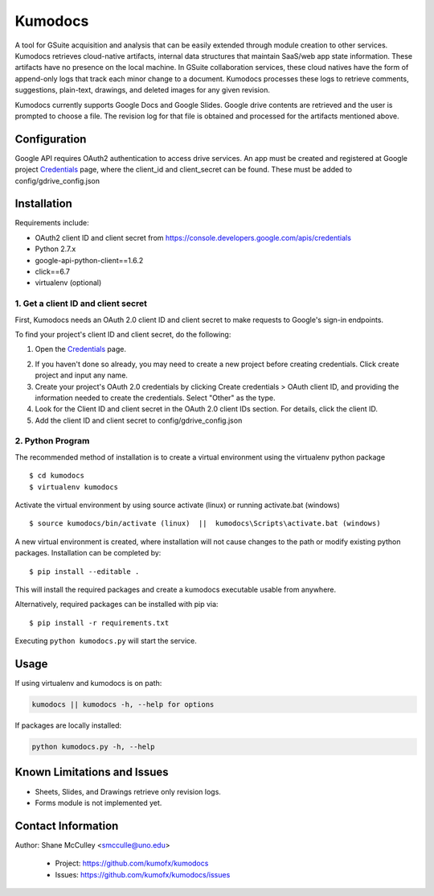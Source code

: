 --------
Kumodocs
--------

A tool for GSuite acquisition and analysis that can be easily extended through module creation to other services.
Kumodocs retrieves cloud-native artifacts, internal data structures that maintain SaaS/web app state information.
These artifacts have no presence on the local machine. 
In GSuite collaboration services, these cloud natives have the form of append-only logs that track each minor change to a document.
Kumodocs processes these logs to retrieve comments, suggestions, plain-text, drawings, and deleted images for any given revision.

Kumodocs currently supports Google Docs and Google Slides.
Google drive contents are retrieved and the user is prompted to choose a file. 
The revision log for that file is obtained and processed for the artifacts mentioned above. 

Configuration
~~~~~~~~~~~~~ 
Google API requires OAuth2 authentication to access drive services.
An app must be created and registered at Google project Credentials_ page, where the client_id and 
client_secret can be found.  These must be added to config/gdrive_config.json

Installation
~~~~~~~~~~~~
Requirements include:

- OAuth2 client ID and client secret from https://console.developers.google.com/apis/credentials
- Python 2.7.x
- google-api-python-client==1.6.2 
- click==6.7
- virtualenv (optional) 


1. Get a client ID and client secret
------------------------------------
First, Kumodocs needs an OAuth 2.0 client ID and client secret to make requests to Google's sign-in endpoints.

To find your project's client ID and client secret, do the following:

1. Open the Credentials_ page.

.. _Credentials: https://console.developers.google.com/apis/credentials

2. If you haven't done so already, you may need to create a new project before creating credentials.  Click create project and input any name. 

3.  Create your project's OAuth 2.0 credentials by clicking Create credentials > OAuth client ID, and providing the information needed to create the credentials.  Select "Other" as the type. 

4. Look for the Client ID and client secret in the OAuth 2.0 client IDs section. For details, click the client ID.

5. Add the client ID and client secret to config/gdrive_config.json 

2. Python Program
-----------------

The recommended method of installation is to create a virtual environment using the virtualenv python package ::

$ cd kumodocs
$ virtualenv kumodocs

Activate the virtual environment by using source activate (linux) or running activate.bat (windows) ::

$ source kumodocs/bin/activate (linux)  ||  kumodocs\Scripts\activate.bat (windows) 

A new virtual environment is created, where installation will not cause changes to the path or modify existing python packages.  Installation can be completed by::

$ pip install --editable . 

This will install the required packages and create a kumodocs executable usable from anywhere. 

Alternatively, required packages can be installed with pip via::

$ pip install -r requirements.txt 

Executing ``python kumodocs.py`` will start the service.

Usage
~~~~~

If using virtualenv and kumodocs is on path: 

.. code::

   kumodocs || kumodocs -h, --help for options 

If packages are locally installed:

.. code::

   python kumodocs.py -h, --help




Known Limitations and Issues
~~~~~~~~~~~~~~~~~~~~~~~~~~~~

- Sheets, Slides, and Drawings retrieve only revision logs. 
- Forms module is not implemented yet.


Contact Information
~~~~~~~~~~~~~~~~~~~

Author:  Shane McCulley <smcculle@uno.edu>

 - Project: https://github.com/kumofx/kumodocs
 - Issues: https://github.com/kumofx/kumodocs/issues
